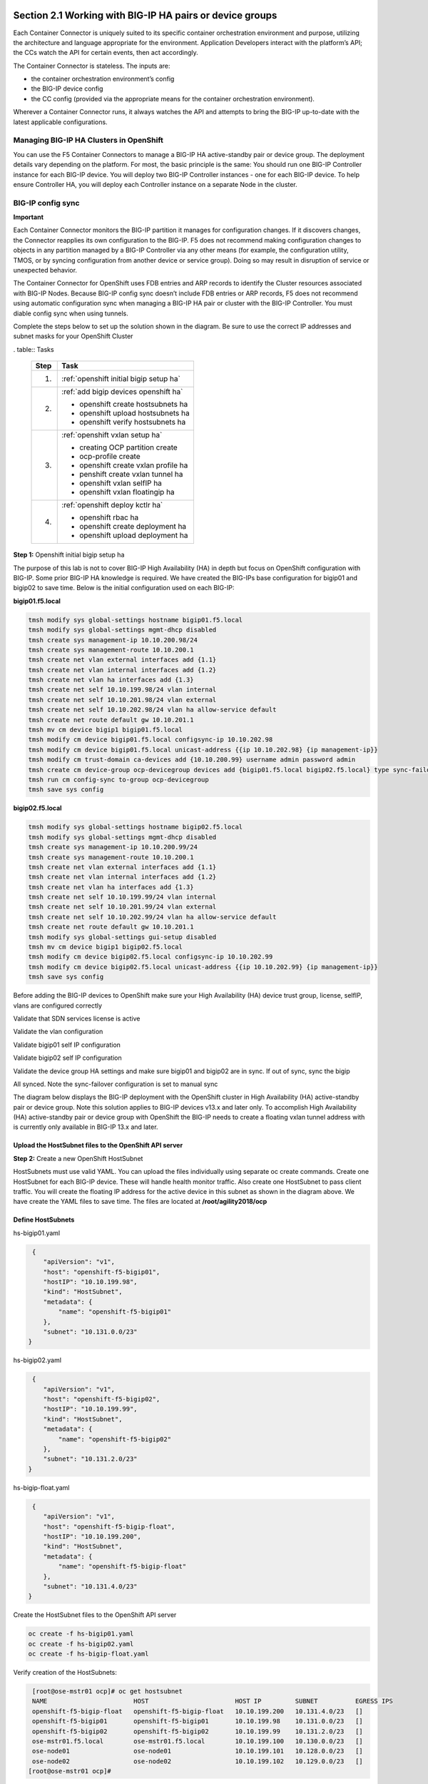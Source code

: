 Section 2.1 Working with BIG-IP HA pairs or device groups
--------------------------------------------------------

Each Container Connector is uniquely suited to its specific container orchestration environment and purpose, utilizing the architecture and language appropriate for the environment. Application Developers interact with the platform’s API; the CCs watch the API for certain events, then act accordingly.

The Container Connector is stateless. The inputs are:

* the container orchestration environment’s config
* the BIG-IP device config
* the CC config (provided via the appropriate means for the container orchestration environment).

Wherever a Container Connector runs, it always watches the API and attempts to bring the BIG-IP up-to-date with the latest applicable configurations.

Managing BIG-IP HA Clusters in OpenShift
~~~~~~~~~~~~~~~~~~~~~~~~~~~~~~~~~~~~~~~~~~~~~~

You can use the F5 Container Connectors to manage a BIG-IP HA active-standby pair or device group. The deployment details vary depending on the platform. For most, the basic principle is the same: You should run one BIG-IP Controller instance for each BIG-IP device. You will deploy two BIG-IP Controller instances - one for each BIG-IP device. To help ensure Controller HA, you will deploy each Controller instance on a separate Node in the cluster.

.. image:: /_static/class5/ha-cluster.jpg

BIG-IP config sync
~~~~~~~~~~~~~~~~~~

**Important**

Each Container Connector monitors the BIG-IP partition it manages for configuration changes. If it discovers changes, the Connector reapplies its own configuration to the BIG-IP. F5 does not recommend making configuration changes to objects in any partition managed by a BIG-IP Controller via any other means (for example, the configuration utility, TMOS, or by syncing configuration from another device or service group). Doing so may result in disruption of service or unexpected behavior. 

The Container Connector for OpenShift uses FDB entries and ARP records to identify the Cluster resources associated with BIG-IP Nodes. Because BIG-IP config sync doesn’t include FDB entries or ARP records, F5 does not recommend using automatic configuration sync when managing a BIG-IP HA pair or cluster with the BIG-IP Controller. You must diable config sync when using tunnels.

Complete the steps below to set up the solution shown in the diagram. Be sure to use the correct IP addresses and subnet masks for your OpenShift Cluster

. table:: Tasks

   ===== ==================================================================================
   Step  Task
   ===== ==================================================================================
   1.    :ref:`openshift initial bigip setup ha`

   2.    :ref:`add bigip devices openshift ha`

         * openshift create hostsubnets ha
         * openshift upload hostsubnets ha
         * openshift verify hostsubnets ha

   3.    :ref:`openshift vxlan setup ha`

         * creating OCP partition create
         * ocp-profile create 
         * openshift create vxlan profile ha
         * penshift create vxlan tunnel ha
         * openshift vxlan selfIP ha
         * openshift vxlan floatingip ha

   4.    :ref:`openshift deploy kctlr ha`

         * openshift rbac ha
         * openshift create deployment ha
         * openshift upload deployment ha

   ===== ==================================================================================

.. _openshift initial bigip setup ha:

**Step 1:** Openshift initial bigip setup ha

The purpose of this lab is not to cover BIG-IP High Availability (HA) in depth but focus on OpenShift configuration with BIG-IP. Some prior BIG-IP HA knowledge is required. We have created the BIG-IPs base configuration for bigip01 and bigip02 to save time. Below is the initial configuration used on each BIG-IP:

**bigip01.f5.local**

.. code-block:: console

     tmsh modify sys global-settings hostname bigip01.f5.local
     tmsh modify sys global-settings mgmt-dhcp disabled
     tmsh create sys management-ip 10.10.200.98/24
     tmsh create sys management-route 10.10.200.1
     tmsh create net vlan external interfaces add {1.1}
     tmsh create net vlan internal interfaces add {1.2}
     tmsh create net vlan ha interfaces add {1.3}
     tmsh create net self 10.10.199.98/24 vlan internal
     tmsh create net self 10.10.201.98/24 vlan external
     tmsh create net self 10.10.202.98/24 vlan ha allow-service default
     tmsh create net route default gw 10.10.201.1
     tmsh mv cm device bigip1 bigip01.f5.local
     tmsh modify cm device bigip01.f5.local configsync-ip 10.10.202.98
     tmsh modify cm device bigip01.f5.local unicast-address {{ip 10.10.202.98} {ip management-ip}}
     tmsh modify cm trust-domain ca-devices add {10.10.200.99} username admin password admin
     tmsh create cm device-group ocp-devicegroup devices add {bigip01.f5.local bigip02.f5.local} type sync-failover auto-sync disabled
     tmsh run cm config-sync to-group ocp-devicegroup
     tmsh save sys config

**bigip02.f5.local**

.. code-block:: console

     tmsh modify sys global-settings hostname bigip02.f5.local
     tmsh modify sys global-settings mgmt-dhcp disabled
     tmsh create sys management-ip 10.10.200.99/24
     tmsh create sys management-route 10.10.200.1
     tmsh create net vlan external interfaces add {1.1}
     tmsh create net vlan internal interfaces add {1.2}
     tmsh create net vlan ha interfaces add {1.3}
     tmsh create net self 10.10.199.99/24 vlan internal
     tmsh create net self 10.10.201.99/24 vlan external
     tmsh create net self 10.10.202.99/24 vlan ha allow-service default
     tmsh create net route default gw 10.10.201.1
     tmsh modify sys global-settings gui-setup disabled
     tmsh mv cm device bigip1 bigip02.f5.local
     tmsh modify cm device bigip02.f5.local configsync-ip 10.10.202.99
     tmsh modify cm device bigip02.f5.local unicast-address {{ip 10.10.202.99} {ip management-ip}}
     tmsh save sys config

Before adding the BIG-IP devices to OpenShift make sure your High Availability (HA) device trust group, license, selfIP, vlans are configured correctly

Validate that SDN services license is active

.. image:: /_static/class5/license.png

Validate the vlan configuration

.. image:: /_static/class5/vlans.png

Validate bigip01 self IP configuration

.. image:: /_static/class5/self-ip-bigip01.png

Validate bigip02 self IP configuration

.. image:: /_static/class5/self-ip-bigip02.png

Validate the device group HA settings and make sure bigip01 and bigip02 are in sync. If out of sync, sync the bigip

.. image:: /_static/class5/device-group-sync.png

All synced. Note the sync-failover configuration is set to manual sync

.. image:: /_static/class5/synced.png

The diagram below displays the BIG-IP deployment with the OpenShift cluster in High Availability (HA) active-standby pair or device group. Note this solution applies to BIG-IP devices v13.x and later only. To accomplish High Availability (HA) active-standby pair or device group with OpenShift the BIG-IP needs to create a floating vxlan tunnel address with is currently only available in BIG-IP 13.x and later.

.. _openshift upload hostsubnets ha:

Upload the HostSubnet files to the OpenShift API server
```````````````````````````````````````````````````````

**Step 2:** Create a new OpenShift HostSubnet

HostSubnets must use valid YAML. You can upload the files individually using separate oc create commands. Create one HostSubnet for each BIG-IP device. These will handle health monitor traffic. Also create one HostSubnet to pass client traffic. You will create the floating IP address for the active device in this subnet as shown in the diagram above. We have create the YAML files to save time. The files are located at **/root/agility2018/ocp**

Define HostSubnets
``````````````````

hs-bigip01.yaml

.. code-block:: console

     {
        "apiVersion": "v1",
        "host": "openshift-f5-bigip01",
        "hostIP": "10.10.199.98",
        "kind": "HostSubnet",
        "metadata": {
            "name": "openshift-f5-bigip01"
        },
        "subnet": "10.131.0.0/23"
    }

hs-bigip02.yaml

.. code-block:: console

     {
        "apiVersion": "v1",
        "host": "openshift-f5-bigip02",
        "hostIP": "10.10.199.99",
        "kind": "HostSubnet",
        "metadata": {
            "name": "openshift-f5-bigip02"
        },
        "subnet": "10.131.2.0/23"
    }

hs-bigip-float.yaml

.. code-block:: console

     {
        "apiVersion": "v1",
        "host": "openshift-f5-bigip-float",
        "hostIP": "10.10.199.200",
        "kind": "HostSubnet",
        "metadata": {
            "name": "openshift-f5-bigip-float"
        },
        "subnet": "10.131.4.0/23"
    }

Create the HostSubnet files to the OpenShift API server

.. code-block:: console

     oc create -f hs-bigip01.yaml
     oc create -f hs-bigip02.yaml
     oc create -f hs-bigip-float.yaml

Verify creation of the HostSubnets:

.. code-block:: console

     [root@ose-mstr01 ocp]# oc get hostsubnet
     NAME                       HOST                       HOST IP         SUBNET          EGRESS IPS
     openshift-f5-bigip-float   openshift-f5-bigip-float   10.10.199.200   10.131.4.0/23   []
     openshift-f5-bigip01       openshift-f5-bigip01       10.10.199.98    10.131.0.0/23   []
     openshift-f5-bigip02       openshift-f5-bigip02       10.10.199.99    10.131.2.0/23   []
     ose-mstr01.f5.local        ose-mstr01.f5.local        10.10.199.100   10.130.0.0/23   []
     ose-node01                 ose-node01                 10.10.199.101   10.128.0.0/23   []
     ose-node02                 ose-node02                 10.10.199.102   10.129.0.0/23   []
    [root@ose-mstr01 ocp]#

.. _openshift vxlan setup ha:

Set up the VXLAN on the BIG-IP devices
--------------------------------------

**Step 3.1: ****Create a new partition on your BIG-IP system**

The BIG-IP OpenShift Controller cannot manage objects in the /Common partition. Its recommended to create all HA using the /Common partition

* ssh root@10.10.200.98 tmsh create auth partition ocp
* ssh root@10.10.200.99 tmsh create auth partition ocp

**Step 3.2: **Creating ocp-profile**

* ssh root@10.10.200.98 tmsh create net tunnels vxlan ocp-profile flooding-type multipoint
* ssh root@10.10.200.99 tmsh create net tunnels vxlan ocp-profile flooding-type multipoint

**Step 3.3: **Creating floating IP for underlay network**

* ssh root@10.10.200.98 tmsh create net self 10.10.199.200/24 vlan internal traffic-group traffic-group-1
* ssh root@10.10.200.98 tmsh run cm config-sync to-group ocp-devicegroup

***Step 3.4: *Creating vxlan tunnel ocp-tunnel**

* ssh root@10.10.200.98 tmsh create net tunnels tunnel ocp-tunnel key 0 profile ocp-profile local-address 10.10.199.200 secondary-address  10.10.199.98 traffic-group traffic-group-1
* ssh root@10.10.200.99 tmsh create net tunnels tunnel ocp-tunnel key 0 profile ocp-profile local-address 10.10.199.200 secondary-address  10.10.199.99 traffic-group traffic-group-1

**Step 3.5: **Creating overlay self-ip**

* ssh root@10.10.200.98 tmsh create net self 10.131.0.98/14 vlan ocp-tunnel
* ssh root@10.10.200.99 tmsh create net self 10.131.2.99/14 vlan ocp-tunnel

***Step 3.6: *Creating floating IP for overlay network**

* ssh root@10.10.200.98 tmsh create net self 10.131.4.200/14 vlan ocp-tunnel
* ssh root@10.10.200.98 tmsh run cm config-sync to-group ocp-devicegroup

**Step 3.7: **Saving configuration**

* ssh root@10.10.200.98 tmsh save sys config
* ssh root@10.10.200.99 tmsh save sys config

Before adding the BIG-IP contrller to OpenShift validate the partition and tunnel configuration

Validate that the OCP bigip partition was created

.. image:: /_static/class5/partition.png

Validate bigip01 self IP configuration

Note: On the active device, there is floating IP address in the subnet assigned by the OpenShift SDN.

.. image:: /_static/class5/self-ip-bibip01-ha.png

Validate bigip02 self IP configuration

.. image:: /_static/class5/self-ip-bibip02-ha.png

Check the ocp-tunnel configuration. Note the local-address 10.10.199.200 and secondary-address are  10.10.199.98 for bigip01 and 10.10.199.99 for bigip02

.. image:: /_static/class5/bigip01-tunnelip.png

.. _openshift deploy kctlr ha: